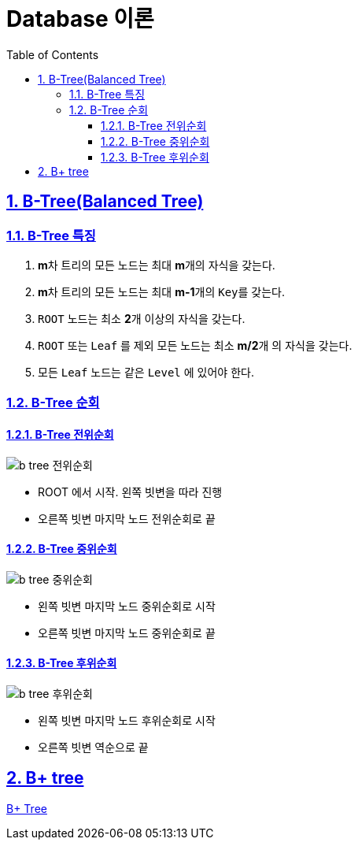 = Database 이론
:toc: left
:toclevels: 3
:sectnums:
:sectlinks:
:imagesdir: ../imgs

== B-Tree(Balanced Tree)
=== B-Tree 특징

1. **m**차 트리의 모든 노드는 최대 **m**개의 ``자식``을 갖는다.
1. **m**차 트리의 모든 노드는 최대 **m-1**개의 ``Key``를 갖는다.
1. `ROOT` 노드는 최소 **2**개 이상의 자식을 갖는다.
1. `ROOT` 또는 `Leaf` 를 제외 모든 노드는 최소 **m/2**개 의 자식을 갖는다.
1. 모든 `Leaf` 노드는 같은 `Level` 에 있어야 한다.

=== B-Tree 순회
==== B-Tree 전위순회
image::b-tree-전위순회.png[]
* ROOT 에서 시작. 왼쪽 빗변을 따라 진행
* 오른쪽 빗변 마지막 노드 전위순회로 끝

==== B-Tree 중위순회
image::b-tree-중위순회.png[]
* 왼쪽 빗변 마지막 노드 중위순회로 시작
* 오른쪽 빗변 마지막 노드 중위순회로 끝

==== B-Tree 후위순회
image::b-tree-후위순회.png[]
* 왼쪽 빗변 마지막 노드 후위순회로 시작
* 오른쪽 빗변 역순으로 끝

== B+ tree
link:https://velog.io/@emplam27/%EC%9E%90%EB%A3%8C%EA%B5%AC%EC%A1%B0-%EA%B7%B8%EB%A6%BC%EC%9C%BC%EB%A1%9C-%EC%95%8C%EC%95%84%EB%B3%B4%EB%8A%94-B-Plus-Tree[B+ Tree, window=_blank]